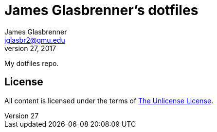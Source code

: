 James Glasbrenner's dotfiles
============================
James Glasbrenner <jglasbr2@gmu.edu>
July 27, 2017

My dotfiles repo.

License
-------

All content is licensed under the terms of link:LICENSE[The Unlicense License].
